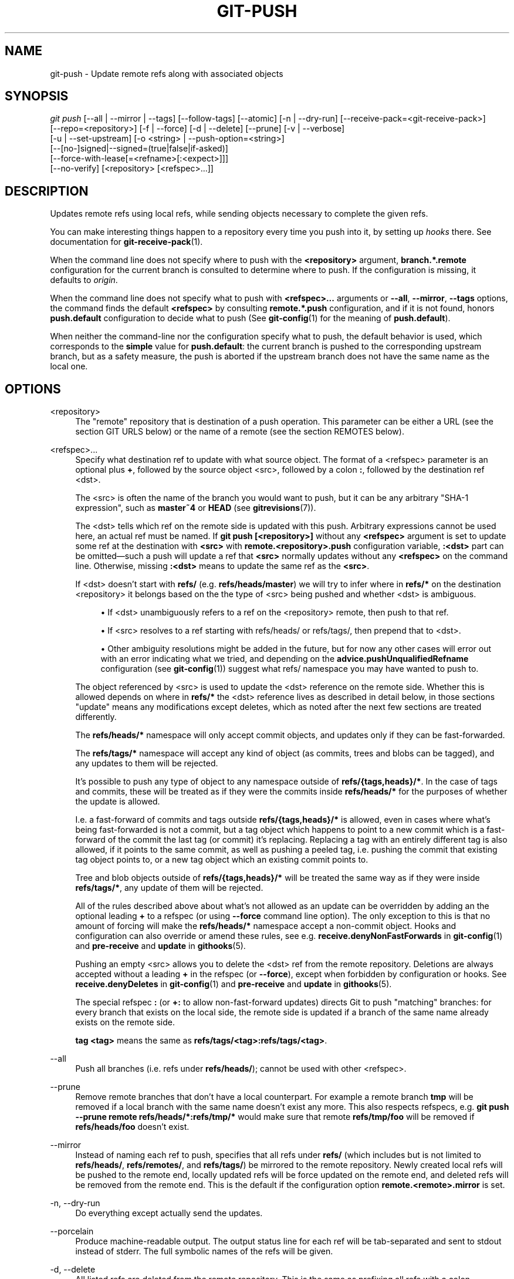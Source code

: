 '\" t
.\"     Title: git-push
.\"    Author: [FIXME: author] [see http://docbook.sf.net/el/author]
.\" Generator: DocBook XSL Stylesheets v1.79.1 <http://docbook.sf.net/>
.\"      Date: 02/24/2019
.\"    Manual: Git Manual
.\"    Source: Git 2.21.0
.\"  Language: English
.\"
.TH "GIT\-PUSH" "1" "02/24/2019" "Git 2\&.21\&.0" "Git Manual"
.\" -----------------------------------------------------------------
.\" * Define some portability stuff
.\" -----------------------------------------------------------------
.\" ~~~~~~~~~~~~~~~~~~~~~~~~~~~~~~~~~~~~~~~~~~~~~~~~~~~~~~~~~~~~~~~~~
.\" http://bugs.debian.org/507673
.\" http://lists.gnu.org/archive/html/groff/2009-02/msg00013.html
.\" ~~~~~~~~~~~~~~~~~~~~~~~~~~~~~~~~~~~~~~~~~~~~~~~~~~~~~~~~~~~~~~~~~
.ie \n(.g .ds Aq \(aq
.el       .ds Aq '
.\" -----------------------------------------------------------------
.\" * set default formatting
.\" -----------------------------------------------------------------
.\" disable hyphenation
.nh
.\" disable justification (adjust text to left margin only)
.ad l
.\" -----------------------------------------------------------------
.\" * MAIN CONTENT STARTS HERE *
.\" -----------------------------------------------------------------
.SH "NAME"
git-push \- Update remote refs along with associated objects
.SH "SYNOPSIS"
.sp
.nf
\fIgit push\fR [\-\-all | \-\-mirror | \-\-tags] [\-\-follow\-tags] [\-\-atomic] [\-n | \-\-dry\-run] [\-\-receive\-pack=<git\-receive\-pack>]
           [\-\-repo=<repository>] [\-f | \-\-force] [\-d | \-\-delete] [\-\-prune] [\-v | \-\-verbose]
           [\-u | \-\-set\-upstream] [\-o <string> | \-\-push\-option=<string>]
           [\-\-[no\-]signed|\-\-signed=(true|false|if\-asked)]
           [\-\-force\-with\-lease[=<refname>[:<expect>]]]
           [\-\-no\-verify] [<repository> [<refspec>\&...]]
.fi
.sp
.SH "DESCRIPTION"
.sp
Updates remote refs using local refs, while sending objects necessary to complete the given refs\&.
.sp
You can make interesting things happen to a repository every time you push into it, by setting up \fIhooks\fR there\&. See documentation for \fBgit-receive-pack\fR(1)\&.
.sp
When the command line does not specify where to push with the \fB<repository>\fR argument, \fBbranch\&.*\&.remote\fR configuration for the current branch is consulted to determine where to push\&. If the configuration is missing, it defaults to \fIorigin\fR\&.
.sp
When the command line does not specify what to push with \fB<refspec>\&.\&.\&.\fR arguments or \fB\-\-all\fR, \fB\-\-mirror\fR, \fB\-\-tags\fR options, the command finds the default \fB<refspec>\fR by consulting \fBremote\&.*\&.push\fR configuration, and if it is not found, honors \fBpush\&.default\fR configuration to decide what to push (See \fBgit-config\fR(1) for the meaning of \fBpush\&.default\fR)\&.
.sp
When neither the command\-line nor the configuration specify what to push, the default behavior is used, which corresponds to the \fBsimple\fR value for \fBpush\&.default\fR: the current branch is pushed to the corresponding upstream branch, but as a safety measure, the push is aborted if the upstream branch does not have the same name as the local one\&.
.SH "OPTIONS"
.PP
<repository>
.RS 4
The "remote" repository that is destination of a push operation\&. This parameter can be either a URL (see the section
GIT URLS
below) or the name of a remote (see the section
REMOTES
below)\&.
.RE
.PP
<refspec>\&...
.RS 4
Specify what destination ref to update with what source object\&. The format of a <refspec> parameter is an optional plus
\fB+\fR, followed by the source object <src>, followed by a colon
\fB:\fR, followed by the destination ref <dst>\&.
.sp
The <src> is often the name of the branch you would want to push, but it can be any arbitrary "SHA\-1 expression", such as
\fBmaster~4\fR
or
\fBHEAD\fR
(see
\fBgitrevisions\fR(7))\&.
.sp
The <dst> tells which ref on the remote side is updated with this push\&. Arbitrary expressions cannot be used here, an actual ref must be named\&. If
\fBgit push [<repository>]\fR
without any
\fB<refspec>\fR
argument is set to update some ref at the destination with
\fB<src>\fR
with
\fBremote\&.<repository>\&.push\fR
configuration variable,
\fB:<dst>\fR
part can be omitted\(emsuch a push will update a ref that
\fB<src>\fR
normally updates without any
\fB<refspec>\fR
on the command line\&. Otherwise, missing
\fB:<dst>\fR
means to update the same ref as the
\fB<src>\fR\&.
.sp
If <dst> doesn\(cqt start with
\fBrefs/\fR
(e\&.g\&.
\fBrefs/heads/master\fR) we will try to infer where in
\fBrefs/*\fR
on the destination <repository> it belongs based on the the type of <src> being pushed and whether <dst> is ambiguous\&.
.sp
.RS 4
.ie n \{\
\h'-04'\(bu\h'+03'\c
.\}
.el \{\
.sp -1
.IP \(bu 2.3
.\}
If <dst> unambiguously refers to a ref on the <repository> remote, then push to that ref\&.
.RE
.sp
.RS 4
.ie n \{\
\h'-04'\(bu\h'+03'\c
.\}
.el \{\
.sp -1
.IP \(bu 2.3
.\}
If <src> resolves to a ref starting with refs/heads/ or refs/tags/, then prepend that to <dst>\&.
.RE
.sp
.RS 4
.ie n \{\
\h'-04'\(bu\h'+03'\c
.\}
.el \{\
.sp -1
.IP \(bu 2.3
.\}
Other ambiguity resolutions might be added in the future, but for now any other cases will error out with an error indicating what we tried, and depending on the
\fBadvice\&.pushUnqualifiedRefname\fR
configuration (see
\fBgit-config\fR(1)) suggest what refs/ namespace you may have wanted to push to\&.
.RE
.sp
The object referenced by <src> is used to update the <dst> reference on the remote side\&. Whether this is allowed depends on where in
\fBrefs/*\fR
the <dst> reference lives as described in detail below, in those sections "update" means any modifications except deletes, which as noted after the next few sections are treated differently\&.
.sp
The
\fBrefs/heads/*\fR
namespace will only accept commit objects, and updates only if they can be fast\-forwarded\&.
.sp
The
\fBrefs/tags/*\fR
namespace will accept any kind of object (as commits, trees and blobs can be tagged), and any updates to them will be rejected\&.
.sp
It\(cqs possible to push any type of object to any namespace outside of
\fBrefs/{tags,heads}/*\fR\&. In the case of tags and commits, these will be treated as if they were the commits inside
\fBrefs/heads/*\fR
for the purposes of whether the update is allowed\&.
.sp
I\&.e\&. a fast\-forward of commits and tags outside
\fBrefs/{tags,heads}/*\fR
is allowed, even in cases where what\(cqs being fast\-forwarded is not a commit, but a tag object which happens to point to a new commit which is a fast\-forward of the commit the last tag (or commit) it\(cqs replacing\&. Replacing a tag with an entirely different tag is also allowed, if it points to the same commit, as well as pushing a peeled tag, i\&.e\&. pushing the commit that existing tag object points to, or a new tag object which an existing commit points to\&.
.sp
Tree and blob objects outside of
\fBrefs/{tags,heads}/*\fR
will be treated the same way as if they were inside
\fBrefs/tags/*\fR, any update of them will be rejected\&.
.sp
All of the rules described above about what\(cqs not allowed as an update can be overridden by adding an the optional leading
\fB+\fR
to a refspec (or using
\fB\-\-force\fR
command line option)\&. The only exception to this is that no amount of forcing will make the
\fBrefs/heads/*\fR
namespace accept a non\-commit object\&. Hooks and configuration can also override or amend these rules, see e\&.g\&.
\fBreceive\&.denyNonFastForwards\fR
in
\fBgit-config\fR(1)
and
\fBpre\-receive\fR
and
\fBupdate\fR
in
\fBgithooks\fR(5)\&.
.sp
Pushing an empty <src> allows you to delete the <dst> ref from the remote repository\&. Deletions are always accepted without a leading
\fB+\fR
in the refspec (or
\fB\-\-force\fR), except when forbidden by configuration or hooks\&. See
\fBreceive\&.denyDeletes\fR
in
\fBgit-config\fR(1)
and
\fBpre\-receive\fR
and
\fBupdate\fR
in
\fBgithooks\fR(5)\&.
.sp
The special refspec
\fB:\fR
(or
\fB+:\fR
to allow non\-fast\-forward updates) directs Git to push "matching" branches: for every branch that exists on the local side, the remote side is updated if a branch of the same name already exists on the remote side\&.
.sp
\fBtag <tag>\fR
means the same as
\fBrefs/tags/<tag>:refs/tags/<tag>\fR\&.
.RE
.PP
\-\-all
.RS 4
Push all branches (i\&.e\&. refs under
\fBrefs/heads/\fR); cannot be used with other <refspec>\&.
.RE
.PP
\-\-prune
.RS 4
Remove remote branches that don\(cqt have a local counterpart\&. For example a remote branch
\fBtmp\fR
will be removed if a local branch with the same name doesn\(cqt exist any more\&. This also respects refspecs, e\&.g\&.
\fBgit push \-\-prune remote refs/heads/*:refs/tmp/*\fR
would make sure that remote
\fBrefs/tmp/foo\fR
will be removed if
\fBrefs/heads/foo\fR
doesn\(cqt exist\&.
.RE
.PP
\-\-mirror
.RS 4
Instead of naming each ref to push, specifies that all refs under
\fBrefs/\fR
(which includes but is not limited to
\fBrefs/heads/\fR,
\fBrefs/remotes/\fR, and
\fBrefs/tags/\fR) be mirrored to the remote repository\&. Newly created local refs will be pushed to the remote end, locally updated refs will be force updated on the remote end, and deleted refs will be removed from the remote end\&. This is the default if the configuration option
\fBremote\&.<remote>\&.mirror\fR
is set\&.
.RE
.PP
\-n, \-\-dry\-run
.RS 4
Do everything except actually send the updates\&.
.RE
.PP
\-\-porcelain
.RS 4
Produce machine\-readable output\&. The output status line for each ref will be tab\-separated and sent to stdout instead of stderr\&. The full symbolic names of the refs will be given\&.
.RE
.PP
\-d, \-\-delete
.RS 4
All listed refs are deleted from the remote repository\&. This is the same as prefixing all refs with a colon\&.
.RE
.PP
\-\-tags
.RS 4
All refs under
\fBrefs/tags\fR
are pushed, in addition to refspecs explicitly listed on the command line\&.
.RE
.PP
\-\-follow\-tags
.RS 4
Push all the refs that would be pushed without this option, and also push annotated tags in
\fBrefs/tags\fR
that are missing from the remote but are pointing at commit\-ish that are reachable from the refs being pushed\&. This can also be specified with configuration variable
\fBpush\&.followTags\fR\&. For more information, see
\fBpush\&.followTags\fR
in
\fBgit-config\fR(1)\&.
.RE
.PP
\-\-[no\-]signed, \-\-signed=(true|false|if\-asked)
.RS 4
GPG\-sign the push request to update refs on the receiving side, to allow it to be checked by the hooks and/or be logged\&. If
\fBfalse\fR
or
\fB\-\-no\-signed\fR, no signing will be attempted\&. If
\fBtrue\fR
or
\fB\-\-signed\fR, the push will fail if the server does not support signed pushes\&. If set to
\fBif\-asked\fR, sign if and only if the server supports signed pushes\&. The push will also fail if the actual call to
\fBgpg \-\-sign\fR
fails\&. See
\fBgit-receive-pack\fR(1)
for the details on the receiving end\&.
.RE
.PP
\-\-[no\-]atomic
.RS 4
Use an atomic transaction on the remote side if available\&. Either all refs are updated, or on error, no refs are updated\&. If the server does not support atomic pushes the push will fail\&.
.RE
.PP
\-o <option>, \-\-push\-option=<option>
.RS 4
Transmit the given string to the server, which passes them to the pre\-receive as well as the post\-receive hook\&. The given string must not contain a NUL or LF character\&. When multiple
\fB\-\-push\-option=<option>\fR
are given, they are all sent to the other side in the order listed on the command line\&. When no
\fB\-\-push\-option=<option>\fR
is given from the command line, the values of configuration variable
\fBpush\&.pushOption\fR
are used instead\&.
.RE
.PP
\-\-receive\-pack=<git\-receive\-pack>, \-\-exec=<git\-receive\-pack>
.RS 4
Path to the
\fIgit\-receive\-pack\fR
program on the remote end\&. Sometimes useful when pushing to a remote repository over ssh, and you do not have the program in a directory on the default $PATH\&.
.RE
.PP
\-\-[no\-]force\-with\-lease, \-\-force\-with\-lease=<refname>, \-\-force\-with\-lease=<refname>:<expect>
.RS 4
Usually, "git push" refuses to update a remote ref that is not an ancestor of the local ref used to overwrite it\&.
.sp
This option overrides this restriction if the current value of the remote ref is the expected value\&. "git push" fails otherwise\&.
.sp
Imagine that you have to rebase what you have already published\&. You will have to bypass the "must fast\-forward" rule in order to replace the history you originally published with the rebased history\&. If somebody else built on top of your original history while you are rebasing, the tip of the branch at the remote may advance with her commit, and blindly pushing with
\fB\-\-force\fR
will lose her work\&.
.sp
This option allows you to say that you expect the history you are updating is what you rebased and want to replace\&. If the remote ref still points at the commit you specified, you can be sure that no other people did anything to the ref\&. It is like taking a "lease" on the ref without explicitly locking it, and the remote ref is updated only if the "lease" is still valid\&.
.sp
\fB\-\-force\-with\-lease\fR
alone, without specifying the details, will protect all remote refs that are going to be updated by requiring their current value to be the same as the remote\-tracking branch we have for them\&.
.sp
\fB\-\-force\-with\-lease=<refname>\fR, without specifying the expected value, will protect the named ref (alone), if it is going to be updated, by requiring its current value to be the same as the remote\-tracking branch we have for it\&.
.sp
\fB\-\-force\-with\-lease=<refname>:<expect>\fR
will protect the named ref (alone), if it is going to be updated, by requiring its current value to be the same as the specified value
\fB<expect>\fR
(which is allowed to be different from the remote\-tracking branch we have for the refname, or we do not even have to have such a remote\-tracking branch when this form is used)\&. If
\fB<expect>\fR
is the empty string, then the named ref must not already exist\&.
.sp
Note that all forms other than
\fB\-\-force\-with\-lease=<refname>:<expect>\fR
that specifies the expected current value of the ref explicitly are still experimental and their semantics may change as we gain experience with this feature\&.
.sp
"\-\-no\-force\-with\-lease" will cancel all the previous \-\-force\-with\-lease on the command line\&.
.sp
A general note on safety: supplying this option without an expected value, i\&.e\&. as
\fB\-\-force\-with\-lease\fR
or
\fB\-\-force\-with\-lease=<refname>\fR
interacts very badly with anything that implicitly runs
\fBgit fetch\fR
on the remote to be pushed to in the background, e\&.g\&.
\fBgit fetch origin\fR
on your repository in a cronjob\&.
.sp
The protection it offers over
\fB\-\-force\fR
is ensuring that subsequent changes your work wasn\(cqt based on aren\(cqt clobbered, but this is trivially defeated if some background process is updating refs in the background\&. We don\(cqt have anything except the remote tracking info to go by as a heuristic for refs you\(cqre expected to have seen & are willing to clobber\&.
.sp
If your editor or some other system is running
\fBgit fetch\fR
in the background for you a way to mitigate this is to simply set up another remote:
.sp
.if n \{\
.RS 4
.\}
.nf
git remote add origin\-push $(git config remote\&.origin\&.url)
git fetch origin\-push
.fi
.if n \{\
.RE
.\}
.sp
Now when the background process runs
\fBgit fetch origin\fR
the references on
\fBorigin\-push\fR
won\(cqt be updated, and thus commands like:
.sp
.if n \{\
.RS 4
.\}
.nf
git push \-\-force\-with\-lease origin\-push
.fi
.if n \{\
.RE
.\}
.sp
Will fail unless you manually run
\fBgit fetch origin\-push\fR\&. This method is of course entirely defeated by something that runs
\fBgit fetch \-\-all\fR, in that case you\(cqd need to either disable it or do something more tedious like:
.sp
.if n \{\
.RS 4
.\}
.nf
git fetch              # update \(aqmaster\(aq from remote
git tag base master    # mark our base point
git rebase \-i master   # rewrite some commits
git push \-\-force\-with\-lease=master:base master:master
.fi
.if n \{\
.RE
.\}
.sp
I\&.e\&. create a
\fBbase\fR
tag for versions of the upstream code that you\(cqve seen and are willing to overwrite, then rewrite history, and finally force push changes to
\fBmaster\fR
if the remote version is still at
\fBbase\fR, regardless of what your local
\fBremotes/origin/master\fR
has been updated to in the background\&.
.RE
.PP
\-f, \-\-force
.RS 4
Usually, the command refuses to update a remote ref that is not an ancestor of the local ref used to overwrite it\&. Also, when
\fB\-\-force\-with\-lease\fR
option is used, the command refuses to update a remote ref whose current value does not match what is expected\&.
.sp
This flag disables these checks, and can cause the remote repository to lose commits; use it with care\&.
.sp
Note that
\fB\-\-force\fR
applies to all the refs that are pushed, hence using it with
\fBpush\&.default\fR
set to
\fBmatching\fR
or with multiple push destinations configured with
\fBremote\&.*\&.push\fR
may overwrite refs other than the current branch (including local refs that are strictly behind their remote counterpart)\&. To force a push to only one branch, use a
\fB+\fR
in front of the refspec to push (e\&.g
\fBgit push origin +master\fR
to force a push to the
\fBmaster\fR
branch)\&. See the
\fB<refspec>\&.\&.\&.\fR
section above for details\&.
.RE
.PP
\-\-repo=<repository>
.RS 4
This option is equivalent to the <repository> argument\&. If both are specified, the command\-line argument takes precedence\&.
.RE
.PP
\-u, \-\-set\-upstream
.RS 4
For every branch that is up to date or successfully pushed, add upstream (tracking) reference, used by argument\-less
\fBgit-pull\fR(1)
and other commands\&. For more information, see
\fBbranch\&.<name>\&.merge\fR
in
\fBgit-config\fR(1)\&.
.RE
.PP
\-\-[no\-]thin
.RS 4
These options are passed to
\fBgit-send-pack\fR(1)\&. A thin transfer significantly reduces the amount of sent data when the sender and receiver share many of the same objects in common\&. The default is
\fB\-\-thin\fR\&.
.RE
.PP
\-q, \-\-quiet
.RS 4
Suppress all output, including the listing of updated refs, unless an error occurs\&. Progress is not reported to the standard error stream\&.
.RE
.PP
\-v, \-\-verbose
.RS 4
Run verbosely\&.
.RE
.PP
\-\-progress
.RS 4
Progress status is reported on the standard error stream by default when it is attached to a terminal, unless \-q is specified\&. This flag forces progress status even if the standard error stream is not directed to a terminal\&.
.RE
.PP
\-\-no\-recurse\-submodules, \-\-recurse\-submodules=check|on\-demand|only|no
.RS 4
May be used to make sure all submodule commits used by the revisions to be pushed are available on a remote\-tracking branch\&. If
\fIcheck\fR
is used Git will verify that all submodule commits that changed in the revisions to be pushed are available on at least one remote of the submodule\&. If any commits are missing the push will be aborted and exit with non\-zero status\&. If
\fIon\-demand\fR
is used all submodules that changed in the revisions to be pushed will be pushed\&. If on\-demand was not able to push all necessary revisions it will also be aborted and exit with non\-zero status\&. If
\fIonly\fR
is used all submodules will be recursively pushed while the superproject is left unpushed\&. A value of
\fIno\fR
or using
\fB\-\-no\-recurse\-submodules\fR
can be used to override the push\&.recurseSubmodules configuration variable when no submodule recursion is required\&.
.RE
.PP
\-\-[no\-]verify
.RS 4
Toggle the pre\-push hook (see
\fBgithooks\fR(5))\&. The default is \-\-verify, giving the hook a chance to prevent the push\&. With \-\-no\-verify, the hook is bypassed completely\&.
.RE
.PP
\-4, \-\-ipv4
.RS 4
Use IPv4 addresses only, ignoring IPv6 addresses\&.
.RE
.PP
\-6, \-\-ipv6
.RS 4
Use IPv6 addresses only, ignoring IPv4 addresses\&.
.RE
.SH "GIT URLS"
.sp
In general, URLs contain information about the transport protocol, the address of the remote server, and the path to the repository\&. Depending on the transport protocol, some of this information may be absent\&.
.sp
Git supports ssh, git, http, and https protocols (in addition, ftp, and ftps can be used for fetching, but this is inefficient and deprecated; do not use it)\&.
.sp
The native transport (i\&.e\&. git:// URL) does no authentication and should be used with caution on unsecured networks\&.
.sp
The following syntaxes may be used with them:
.sp
.RS 4
.ie n \{\
\h'-04'\(bu\h'+03'\c
.\}
.el \{\
.sp -1
.IP \(bu 2.3
.\}
ssh://[user@]host\&.xz[:port]/path/to/repo\&.git/
.RE
.sp
.RS 4
.ie n \{\
\h'-04'\(bu\h'+03'\c
.\}
.el \{\
.sp -1
.IP \(bu 2.3
.\}
git://host\&.xz[:port]/path/to/repo\&.git/
.RE
.sp
.RS 4
.ie n \{\
\h'-04'\(bu\h'+03'\c
.\}
.el \{\
.sp -1
.IP \(bu 2.3
.\}
http[s]://host\&.xz[:port]/path/to/repo\&.git/
.RE
.sp
.RS 4
.ie n \{\
\h'-04'\(bu\h'+03'\c
.\}
.el \{\
.sp -1
.IP \(bu 2.3
.\}
ftp[s]://host\&.xz[:port]/path/to/repo\&.git/
.RE
.sp
An alternative scp\-like syntax may also be used with the ssh protocol:
.sp
.RS 4
.ie n \{\
\h'-04'\(bu\h'+03'\c
.\}
.el \{\
.sp -1
.IP \(bu 2.3
.\}
[user@]host\&.xz:path/to/repo\&.git/
.RE
.sp
This syntax is only recognized if there are no slashes before the first colon\&. This helps differentiate a local path that contains a colon\&. For example the local path \fBfoo:bar\fR could be specified as an absolute path or \fB\&./foo:bar\fR to avoid being misinterpreted as an ssh url\&.
.sp
The ssh and git protocols additionally support ~username expansion:
.sp
.RS 4
.ie n \{\
\h'-04'\(bu\h'+03'\c
.\}
.el \{\
.sp -1
.IP \(bu 2.3
.\}
ssh://[user@]host\&.xz[:port]/~[user]/path/to/repo\&.git/
.RE
.sp
.RS 4
.ie n \{\
\h'-04'\(bu\h'+03'\c
.\}
.el \{\
.sp -1
.IP \(bu 2.3
.\}
git://host\&.xz[:port]/~[user]/path/to/repo\&.git/
.RE
.sp
.RS 4
.ie n \{\
\h'-04'\(bu\h'+03'\c
.\}
.el \{\
.sp -1
.IP \(bu 2.3
.\}
[user@]host\&.xz:/~[user]/path/to/repo\&.git/
.RE
.sp
For local repositories, also supported by Git natively, the following syntaxes may be used:
.sp
.RS 4
.ie n \{\
\h'-04'\(bu\h'+03'\c
.\}
.el \{\
.sp -1
.IP \(bu 2.3
.\}
/path/to/repo\&.git/
.RE
.sp
.RS 4
.ie n \{\
\h'-04'\(bu\h'+03'\c
.\}
.el \{\
.sp -1
.IP \(bu 2.3
.\}
file:///path/to/repo\&.git/
.RE
.sp
These two syntaxes are mostly equivalent, except when cloning, when the former implies \-\-local option\&. See \fBgit-clone\fR(1) for details\&.
.sp
When Git doesn\(cqt know how to handle a certain transport protocol, it attempts to use the \fIremote\-<transport>\fR remote helper, if one exists\&. To explicitly request a remote helper, the following syntax may be used:
.sp
.RS 4
.ie n \{\
\h'-04'\(bu\h'+03'\c
.\}
.el \{\
.sp -1
.IP \(bu 2.3
.\}
<transport>::<address>
.RE
.sp
where <address> may be a path, a server and path, or an arbitrary URL\-like string recognized by the specific remote helper being invoked\&. See \fBgitremote-helpers\fR(1) for details\&.
.sp
If there are a large number of similarly\-named remote repositories and you want to use a different format for them (such that the URLs you use will be rewritten into URLs that work), you can create a configuration section of the form:
.sp
.if n \{\
.RS 4
.\}
.nf
        [url "<actual url base>"]
                insteadOf = <other url base>
.fi
.if n \{\
.RE
.\}
.sp
.sp
For example, with this:
.sp
.if n \{\
.RS 4
.\}
.nf
        [url "git://git\&.host\&.xz/"]
                insteadOf = host\&.xz:/path/to/
                insteadOf = work:
.fi
.if n \{\
.RE
.\}
.sp
.sp
a URL like "work:repo\&.git" or like "host\&.xz:/path/to/repo\&.git" will be rewritten in any context that takes a URL to be "git://git\&.host\&.xz/repo\&.git"\&.
.sp
If you want to rewrite URLs for push only, you can create a configuration section of the form:
.sp
.if n \{\
.RS 4
.\}
.nf
        [url "<actual url base>"]
                pushInsteadOf = <other url base>
.fi
.if n \{\
.RE
.\}
.sp
.sp
For example, with this:
.sp
.if n \{\
.RS 4
.\}
.nf
        [url "ssh://example\&.org/"]
                pushInsteadOf = git://example\&.org/
.fi
.if n \{\
.RE
.\}
.sp
.sp
a URL like "git://example\&.org/path/to/repo\&.git" will be rewritten to "ssh://example\&.org/path/to/repo\&.git" for pushes, but pulls will still use the original URL\&.
.SH "REMOTES"
.sp
The name of one of the following can be used instead of a URL as \fB<repository>\fR argument:
.sp
.RS 4
.ie n \{\
\h'-04'\(bu\h'+03'\c
.\}
.el \{\
.sp -1
.IP \(bu 2.3
.\}
a remote in the Git configuration file:
\fB$GIT_DIR/config\fR,
.RE
.sp
.RS 4
.ie n \{\
\h'-04'\(bu\h'+03'\c
.\}
.el \{\
.sp -1
.IP \(bu 2.3
.\}
a file in the
\fB$GIT_DIR/remotes\fR
directory, or
.RE
.sp
.RS 4
.ie n \{\
\h'-04'\(bu\h'+03'\c
.\}
.el \{\
.sp -1
.IP \(bu 2.3
.\}
a file in the
\fB$GIT_DIR/branches\fR
directory\&.
.RE
.sp
All of these also allow you to omit the refspec from the command line because they each contain a refspec which git will use by default\&.
.SS "Named remote in configuration file"
.sp
You can choose to provide the name of a remote which you had previously configured using \fBgit-remote\fR(1), \fBgit-config\fR(1) or even by a manual edit to the \fB$GIT_DIR/config\fR file\&. The URL of this remote will be used to access the repository\&. The refspec of this remote will be used by default when you do not provide a refspec on the command line\&. The entry in the config file would appear like this:
.sp
.if n \{\
.RS 4
.\}
.nf
        [remote "<name>"]
                url = <url>
                pushurl = <pushurl>
                push = <refspec>
                fetch = <refspec>
.fi
.if n \{\
.RE
.\}
.sp
.sp
The \fB<pushurl>\fR is used for pushes only\&. It is optional and defaults to \fB<url>\fR\&.
.SS "Named file in \fB$GIT_DIR/remotes\fR"
.sp
You can choose to provide the name of a file in \fB$GIT_DIR/remotes\fR\&. The URL in this file will be used to access the repository\&. The refspec in this file will be used as default when you do not provide a refspec on the command line\&. This file should have the following format:
.sp
.if n \{\
.RS 4
.\}
.nf
        URL: one of the above URL format
        Push: <refspec>
        Pull: <refspec>
.fi
.if n \{\
.RE
.\}
.sp
.sp
\fBPush:\fR lines are used by \fIgit push\fR and \fBPull:\fR lines are used by \fIgit pull\fR and \fIgit fetch\fR\&. Multiple \fBPush:\fR and \fBPull:\fR lines may be specified for additional branch mappings\&.
.SS "Named file in \fB$GIT_DIR/branches\fR"
.sp
You can choose to provide the name of a file in \fB$GIT_DIR/branches\fR\&. The URL in this file will be used to access the repository\&. This file should have the following format:
.sp
.if n \{\
.RS 4
.\}
.nf
        <url>#<head>
.fi
.if n \{\
.RE
.\}
.sp
.sp
\fB<url>\fR is required; \fB#<head>\fR is optional\&.
.sp
Depending on the operation, git will use one of the following refspecs, if you don\(cqt provide one on the command line\&. \fB<branch>\fR is the name of this file in \fB$GIT_DIR/branches\fR and \fB<head>\fR defaults to \fBmaster\fR\&.
.sp
git fetch uses:
.sp
.if n \{\
.RS 4
.\}
.nf
        refs/heads/<head>:refs/heads/<branch>
.fi
.if n \{\
.RE
.\}
.sp
.sp
git push uses:
.sp
.if n \{\
.RS 4
.\}
.nf
        HEAD:refs/heads/<head>
.fi
.if n \{\
.RE
.\}
.sp
.SH "OUTPUT"
.sp
The output of "git push" depends on the transport method used; this section describes the output when pushing over the Git protocol (either locally or via ssh)\&.
.sp
The status of the push is output in tabular form, with each line representing the status of a single ref\&. Each line is of the form:
.sp
.if n \{\
.RS 4
.\}
.nf
 <flag> <summary> <from> \-> <to> (<reason>)
.fi
.if n \{\
.RE
.\}
.sp
.sp
If \-\-porcelain is used, then each line of the output is of the form:
.sp
.if n \{\
.RS 4
.\}
.nf
 <flag> \et <from>:<to> \et <summary> (<reason>)
.fi
.if n \{\
.RE
.\}
.sp
.sp
The status of up\-to\-date refs is shown only if \-\-porcelain or \-\-verbose option is used\&.
.PP
flag
.RS 4
A single character indicating the status of the ref:
.PP
(space)
.RS 4
for a successfully pushed fast\-forward;
.RE
.PP
\fB+\fR
.RS 4
for a successful forced update;
.RE
.PP
\fB\-\fR
.RS 4
for a successfully deleted ref;
.RE
.PP
\fB*\fR
.RS 4
for a successfully pushed new ref;
.RE
.PP
\fB!\fR
.RS 4
for a ref that was rejected or failed to push; and
.RE
.PP
\fB=\fR
.RS 4
for a ref that was up to date and did not need pushing\&.
.RE
.RE
.PP
summary
.RS 4
For a successfully pushed ref, the summary shows the old and new values of the ref in a form suitable for using as an argument to
\fBgit log\fR
(this is
\fB<old>\&.\&.<new>\fR
in most cases, and
\fB<old>\&.\&.\&.<new>\fR
for forced non\-fast\-forward updates)\&.
.sp
For a failed update, more details are given:
.PP
rejected
.RS 4
Git did not try to send the ref at all, typically because it is not a fast\-forward and you did not force the update\&.
.RE
.PP
remote rejected
.RS 4
The remote end refused the update\&. Usually caused by a hook on the remote side, or because the remote repository has one of the following safety options in effect:
\fBreceive\&.denyCurrentBranch\fR
(for pushes to the checked out branch),
\fBreceive\&.denyNonFastForwards\fR
(for forced non\-fast\-forward updates),
\fBreceive\&.denyDeletes\fR
or
\fBreceive\&.denyDeleteCurrent\fR\&. See
\fBgit-config\fR(1)\&.
.RE
.PP
remote failure
.RS 4
The remote end did not report the successful update of the ref, perhaps because of a temporary error on the remote side, a break in the network connection, or other transient error\&.
.RE
.RE
.PP
from
.RS 4
The name of the local ref being pushed, minus its
\fBrefs/<type>/\fR
prefix\&. In the case of deletion, the name of the local ref is omitted\&.
.RE
.PP
to
.RS 4
The name of the remote ref being updated, minus its
\fBrefs/<type>/\fR
prefix\&.
.RE
.PP
reason
.RS 4
A human\-readable explanation\&. In the case of successfully pushed refs, no explanation is needed\&. For a failed ref, the reason for failure is described\&.
.RE
.SH "NOTE ABOUT FAST\-FORWARDS"
.sp
When an update changes a branch (or more in general, a ref) that used to point at commit A to point at another commit B, it is called a fast\-forward update if and only if B is a descendant of A\&.
.sp
In a fast\-forward update from A to B, the set of commits that the original commit A built on top of is a subset of the commits the new commit B builds on top of\&. Hence, it does not lose any history\&.
.sp
In contrast, a non\-fast\-forward update will lose history\&. For example, suppose you and somebody else started at the same commit X, and you built a history leading to commit B while the other person built a history leading to commit A\&. The history looks like this:
.sp
.if n \{\
.RS 4
.\}
.nf
      B
     /
 \-\-\-X\-\-\-A
.fi
.if n \{\
.RE
.\}
.sp
.sp
Further suppose that the other person already pushed changes leading to A back to the original repository from which you two obtained the original commit X\&.
.sp
The push done by the other person updated the branch that used to point at commit X to point at commit A\&. It is a fast\-forward\&.
.sp
But if you try to push, you will attempt to update the branch (that now points at A) with commit B\&. This does \fInot\fR fast\-forward\&. If you did so, the changes introduced by commit A will be lost, because everybody will now start building on top of B\&.
.sp
The command by default does not allow an update that is not a fast\-forward to prevent such loss of history\&.
.sp
If you do not want to lose your work (history from X to B) or the work by the other person (history from X to A), you would need to first fetch the history from the repository, create a history that contains changes done by both parties, and push the result back\&.
.sp
You can perform "git pull", resolve potential conflicts, and "git push" the result\&. A "git pull" will create a merge commit C between commits A and B\&.
.sp
.if n \{\
.RS 4
.\}
.nf
      B\-\-\-C
     /   /
 \-\-\-X\-\-\-A
.fi
.if n \{\
.RE
.\}
.sp
.sp
Updating A with the resulting merge commit will fast\-forward and your push will be accepted\&.
.sp
Alternatively, you can rebase your change between X and B on top of A, with "git pull \-\-rebase", and push the result back\&. The rebase will create a new commit D that builds the change between X and B on top of A\&.
.sp
.if n \{\
.RS 4
.\}
.nf
      B   D
     /   /
 \-\-\-X\-\-\-A
.fi
.if n \{\
.RE
.\}
.sp
.sp
Again, updating A with this commit will fast\-forward and your push will be accepted\&.
.sp
There is another common situation where you may encounter non\-fast\-forward rejection when you try to push, and it is possible even when you are pushing into a repository nobody else pushes into\&. After you push commit A yourself (in the first picture in this section), replace it with "git commit \-\-amend" to produce commit B, and you try to push it out, because forgot that you have pushed A out already\&. In such a case, and only if you are certain that nobody in the meantime fetched your earlier commit A (and started building on top of it), you can run "git push \-\-force" to overwrite it\&. In other words, "git push \-\-force" is a method reserved for a case where you do mean to lose history\&.
.SH "EXAMPLES"
.PP
\fBgit push\fR
.RS 4
Works like
\fBgit push <remote>\fR, where <remote> is the current branch\(cqs remote (or
\fBorigin\fR, if no remote is configured for the current branch)\&.
.RE
.PP
\fBgit push origin\fR
.RS 4
Without additional configuration, pushes the current branch to the configured upstream (\fBremote\&.origin\&.merge\fR
configuration variable) if it has the same name as the current branch, and errors out without pushing otherwise\&.
.sp
The default behavior of this command when no <refspec> is given can be configured by setting the
\fBpush\fR
option of the remote, or the
\fBpush\&.default\fR
configuration variable\&.
.sp
For example, to default to pushing only the current branch to
\fBorigin\fR
use
\fBgit config remote\&.origin\&.push HEAD\fR\&. Any valid <refspec> (like the ones in the examples below) can be configured as the default for
\fBgit push origin\fR\&.
.RE
.PP
\fBgit push origin :\fR
.RS 4
Push "matching" branches to
\fBorigin\fR\&. See <refspec> in the
OPTIONS
section above for a description of "matching" branches\&.
.RE
.PP
\fBgit push origin master\fR
.RS 4
Find a ref that matches
\fBmaster\fR
in the source repository (most likely, it would find
\fBrefs/heads/master\fR), and update the same ref (e\&.g\&.
\fBrefs/heads/master\fR) in
\fBorigin\fR
repository with it\&. If
\fBmaster\fR
did not exist remotely, it would be created\&.
.RE
.PP
\fBgit push origin HEAD\fR
.RS 4
A handy way to push the current branch to the same name on the remote\&.
.RE
.PP
\fBgit push mothership master:satellite/master dev:satellite/dev\fR
.RS 4
Use the source ref that matches
\fBmaster\fR
(e\&.g\&.
\fBrefs/heads/master\fR) to update the ref that matches
\fBsatellite/master\fR
(most probably
\fBrefs/remotes/satellite/master\fR) in the
\fBmothership\fR
repository; do the same for
\fBdev\fR
and
\fBsatellite/dev\fR\&.
.sp
See the section describing
\fB<refspec>\&.\&.\&.\fR
above for a discussion of the matching semantics\&.
.sp
This is to emulate
\fBgit fetch\fR
run on the
\fBmothership\fR
using
\fBgit push\fR
that is run in the opposite direction in order to integrate the work done on
\fBsatellite\fR, and is often necessary when you can only make connection in one way (i\&.e\&. satellite can ssh into mothership but mothership cannot initiate connection to satellite because the latter is behind a firewall or does not run sshd)\&.
.sp
After running this
\fBgit push\fR
on the
\fBsatellite\fR
machine, you would ssh into the
\fBmothership\fR
and run
\fBgit merge\fR
there to complete the emulation of
\fBgit pull\fR
that were run on
\fBmothership\fR
to pull changes made on
\fBsatellite\fR\&.
.RE
.PP
\fBgit push origin HEAD:master\fR
.RS 4
Push the current branch to the remote ref matching
\fBmaster\fR
in the
\fBorigin\fR
repository\&. This form is convenient to push the current branch without thinking about its local name\&.
.RE
.PP
\fBgit push origin master:refs/heads/experimental\fR
.RS 4
Create the branch
\fBexperimental\fR
in the
\fBorigin\fR
repository by copying the current
\fBmaster\fR
branch\&. This form is only needed to create a new branch or tag in the remote repository when the local name and the remote name are different; otherwise, the ref name on its own will work\&.
.RE
.PP
\fBgit push origin :experimental\fR
.RS 4
Find a ref that matches
\fBexperimental\fR
in the
\fBorigin\fR
repository (e\&.g\&.
\fBrefs/heads/experimental\fR), and delete it\&.
.RE
.PP
\fBgit push origin +dev:master\fR
.RS 4
Update the origin repository\(cqs master branch with the dev branch, allowing non\-fast\-forward updates\&.
\fBThis can leave unreferenced commits dangling in the origin repository\&.\fR
Consider the following situation, where a fast\-forward is not possible:
.sp
.if n \{\
.RS 4
.\}
.nf
            o\-\-\-o\-\-\-o\-\-\-A\-\-\-B  origin/master
                     \e
                      X\-\-\-Y\-\-\-Z  dev
.fi
.if n \{\
.RE
.\}
.sp
The above command would change the origin repository to
.sp
.if n \{\
.RS 4
.\}
.nf
                      A\-\-\-B  (unnamed branch)
                     /
            o\-\-\-o\-\-\-o\-\-\-X\-\-\-Y\-\-\-Z  master
.fi
.if n \{\
.RE
.\}
.sp
Commits A and B would no longer belong to a branch with a symbolic name, and so would be unreachable\&. As such, these commits would be removed by a
\fBgit gc\fR
command on the origin repository\&.
.RE
.SH "SECURITY"
.sp
The fetch and push protocols are not designed to prevent one side from stealing data from the other repository that was not intended to be shared\&. If you have private data that you need to protect from a malicious peer, your best option is to store it in another repository\&. This applies to both clients and servers\&. In particular, namespaces on a server are not effective for read access control; you should only grant read access to a namespace to clients that you would trust with read access to the entire repository\&.
.sp
The known attack vectors are as follows:
.sp
.RS 4
.ie n \{\
\h'-04' 1.\h'+01'\c
.\}
.el \{\
.sp -1
.IP "  1." 4.2
.\}
The victim sends "have" lines advertising the IDs of objects it has that are not explicitly intended to be shared but can be used to optimize the transfer if the peer also has them\&. The attacker chooses an object ID X to steal and sends a ref to X, but isn\(cqt required to send the content of X because the victim already has it\&. Now the victim believes that the attacker has X, and it sends the content of X back to the attacker later\&. (This attack is most straightforward for a client to perform on a server, by creating a ref to X in the namespace the client has access to and then fetching it\&. The most likely way for a server to perform it on a client is to "merge" X into a public branch and hope that the user does additional work on this branch and pushes it back to the server without noticing the merge\&.)
.RE
.sp
.RS 4
.ie n \{\
\h'-04' 2.\h'+01'\c
.\}
.el \{\
.sp -1
.IP "  2." 4.2
.\}
As in #1, the attacker chooses an object ID X to steal\&. The victim sends an object Y that the attacker already has, and the attacker falsely claims to have X and not Y, so the victim sends Y as a delta against X\&. The delta reveals regions of X that are similar to Y to the attacker\&.
.RE
.SH "GIT"
.sp
Part of the \fBgit\fR(1) suite
